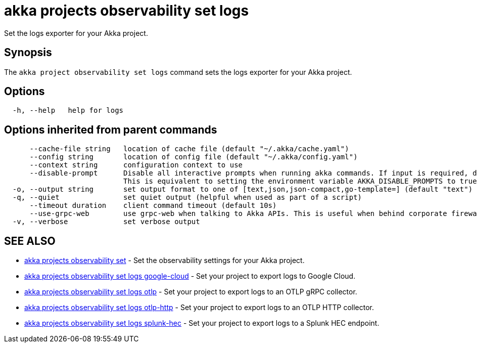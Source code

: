 = akka projects observability set logs

Set the logs exporter for your Akka project.

== Synopsis

The `akka project observability set logs` command sets the logs exporter for your Akka project.

== Options

----
  -h, --help   help for logs
----

== Options inherited from parent commands

----
      --cache-file string   location of cache file (default "~/.akka/cache.yaml")
      --config string       location of config file (default "~/.akka/config.yaml")
      --context string      configuration context to use
      --disable-prompt      Disable all interactive prompts when running akka commands. If input is required, defaults will be used, or an error will be raised.
                            This is equivalent to setting the environment variable AKKA_DISABLE_PROMPTS to true.
  -o, --output string       set output format to one of [text,json,json-compact,go-template=] (default "text")
  -q, --quiet               set quiet output (helpful when used as part of a script)
      --timeout duration    client command timeout (default 10s)
      --use-grpc-web        use grpc-web when talking to Akka APIs. This is useful when behind corporate firewalls that decrypt traffic but don't support HTTP/2.
  -v, --verbose             set verbose output
----

== SEE ALSO

* link:akka_projects_observability_set.html[akka projects observability set]	 - Set the observability settings for your Akka project.
* link:akka_projects_observability_set_logs_google-cloud.html[akka projects observability set logs google-cloud]	 - Set your project to export logs to Google Cloud.
* link:akka_projects_observability_set_logs_otlp.html[akka projects observability set logs otlp]	 - Set your project to export logs to an OTLP gRPC collector.
* link:akka_projects_observability_set_logs_otlp-http.html[akka projects observability set logs otlp-http]	 - Set your project to export logs to an OTLP HTTP collector.
* link:akka_projects_observability_set_logs_splunk-hec.html[akka projects observability set logs splunk-hec]	 - Set your project to export logs to a Splunk HEC endpoint.

[discrete]


